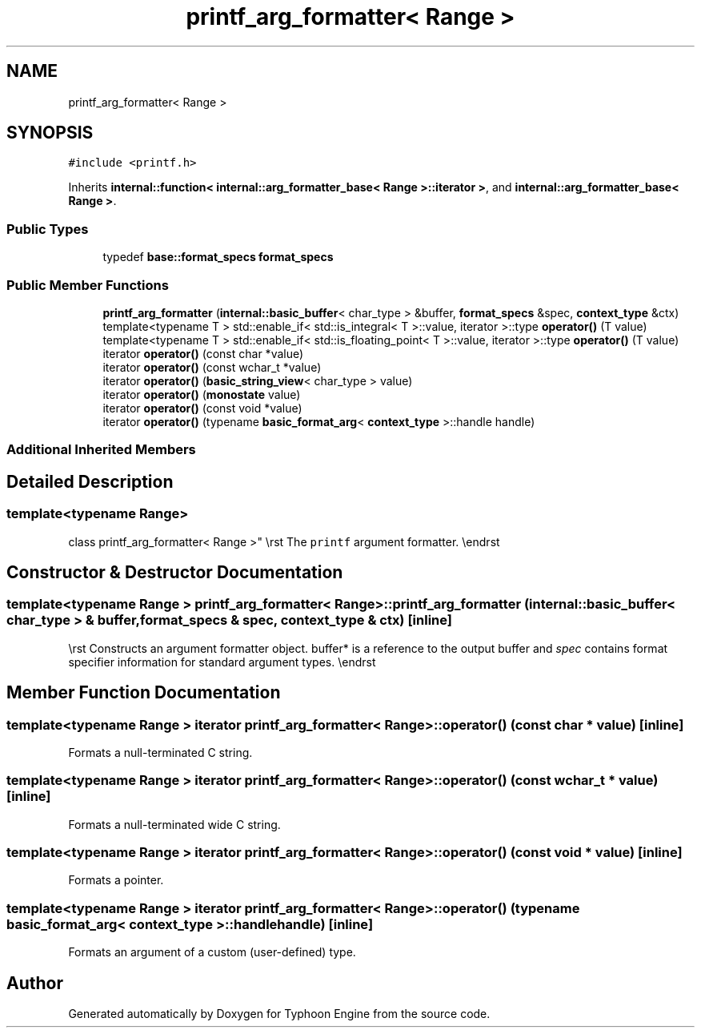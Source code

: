 .TH "printf_arg_formatter< Range >" 3 "Sat Jul 20 2019" "Version 0.1" "Typhoon Engine" \" -*- nroff -*-
.ad l
.nh
.SH NAME
printf_arg_formatter< Range >
.SH SYNOPSIS
.br
.PP
.PP
\fC#include <printf\&.h>\fP
.PP
Inherits \fBinternal::function< internal::arg_formatter_base< Range >::iterator >\fP, and \fBinternal::arg_formatter_base< Range >\fP\&.
.SS "Public Types"

.in +1c
.ti -1c
.RI "typedef \fBbase::format_specs\fP \fBformat_specs\fP"
.br
.in -1c
.SS "Public Member Functions"

.in +1c
.ti -1c
.RI "\fBprintf_arg_formatter\fP (\fBinternal::basic_buffer\fP< char_type > &buffer, \fBformat_specs\fP &spec, \fBcontext_type\fP &ctx)"
.br
.ti -1c
.RI "template<typename T > std::enable_if< std::is_integral< T >::value, iterator >::type \fBoperator()\fP (T value)"
.br
.ti -1c
.RI "template<typename T > std::enable_if< std::is_floating_point< T >::value, iterator >::type \fBoperator()\fP (T value)"
.br
.ti -1c
.RI "iterator \fBoperator()\fP (const char *value)"
.br
.ti -1c
.RI "iterator \fBoperator()\fP (const wchar_t *value)"
.br
.ti -1c
.RI "iterator \fBoperator()\fP (\fBbasic_string_view\fP< char_type > value)"
.br
.ti -1c
.RI "iterator \fBoperator()\fP (\fBmonostate\fP value)"
.br
.ti -1c
.RI "iterator \fBoperator()\fP (const void *value)"
.br
.ti -1c
.RI "iterator \fBoperator()\fP (typename \fBbasic_format_arg\fP< \fBcontext_type\fP >::handle handle)"
.br
.in -1c
.SS "Additional Inherited Members"
.SH "Detailed Description"
.PP 

.SS "template<typename Range>
.br
class printf_arg_formatter< Range >"
\\rst The \fCprintf\fP argument formatter\&. \\endrst 
.SH "Constructor & Destructor Documentation"
.PP 
.SS "template<typename Range > \fBprintf_arg_formatter\fP< Range >::\fBprintf_arg_formatter\fP (\fBinternal::basic_buffer\fP< char_type > & buffer, \fBformat_specs\fP & spec, \fBcontext_type\fP & ctx)\fC [inline]\fP"
\\rst Constructs an argument formatter object\&. buffer* is a reference to the output buffer and \fIspec\fP contains format specifier information for standard argument types\&. \\endrst 
.SH "Member Function Documentation"
.PP 
.SS "template<typename Range > iterator \fBprintf_arg_formatter\fP< Range >::operator() (const char * value)\fC [inline]\fP"
Formats a null-terminated C string\&. 
.SS "template<typename Range > iterator \fBprintf_arg_formatter\fP< Range >::operator() (const wchar_t * value)\fC [inline]\fP"
Formats a null-terminated wide C string\&. 
.SS "template<typename Range > iterator \fBprintf_arg_formatter\fP< Range >::operator() (const void * value)\fC [inline]\fP"
Formats a pointer\&. 
.SS "template<typename Range > iterator \fBprintf_arg_formatter\fP< Range >::operator() (typename \fBbasic_format_arg\fP< \fBcontext_type\fP >::handle handle)\fC [inline]\fP"
Formats an argument of a custom (user-defined) type\&. 

.SH "Author"
.PP 
Generated automatically by Doxygen for Typhoon Engine from the source code\&.
